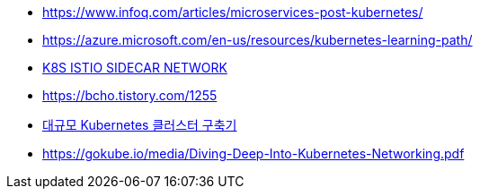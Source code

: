 * https://www.infoq.com/articles/microservices-post-kubernetes/
* https://azure.microsoft.com/en-us/resources/kubernetes-learning-path/
* https://www.bench87.com/content/53[K8S ISTIO SIDECAR NETWORK]
* https://bcho.tistory.com/1255
* https://engineering.linecorp.com/ko/blog/building-large-kubernetes-cluster/[대규모 Kubernetes 클러스터 구축기]
* https://gokube.io/media/Diving-Deep-Into-Kubernetes-Networking.pdf
